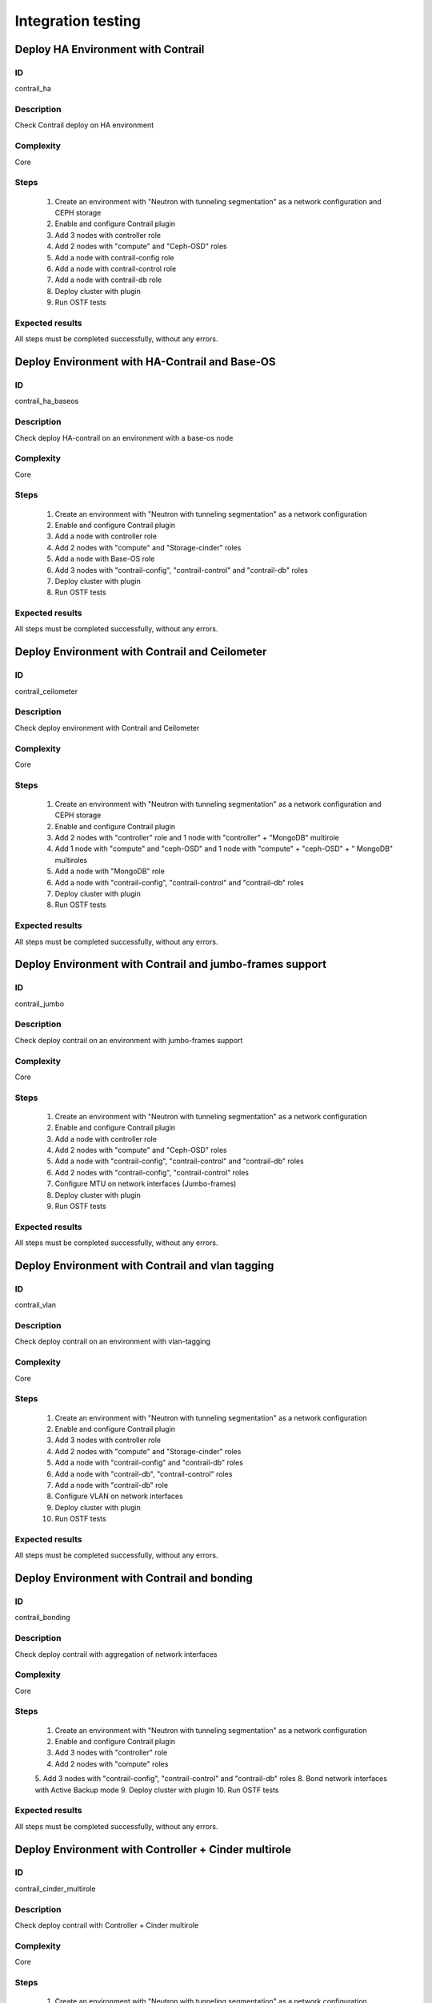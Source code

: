 ===================
Integration testing
===================


Deploy HA Environment with Contrail
-----------------------------------


ID
##

contrail_ha


Description
###########

Check Contrail deploy on HA environment


Complexity
##########

Core


Steps
#####

    1. Create an environment with "Neutron with tunneling segmentation" as a network configuration and CEPH storage
    2. Enable and configure Contrail plugin
    3. Add 3 nodes with controller role
    4. Add 2 nodes with "compute" and "Ceph-OSD" roles
    5. Add a node with contrail-config role
    6. Add a node with contrail-control role
    7. Add a node with contrail-db role
    8. Deploy cluster with plugin
    9. Run OSTF tests


Expected results
################

All steps must be completed successfully, without any errors.


Deploy Environment with  HA-Contrail and Base-OS
------------------------------------------------


ID
##

contrail_ha_baseos


Description
###########

Check deploy HA-contrail on an environment with a base-os node


Complexity
##########

Core


Steps
#####

    1. Create an environment with "Neutron with tunneling segmentation" as a network configuration
    2. Enable and configure Contrail plugin
    3. Add a node with controller role
    4. Add 2 nodes with "compute" and "Storage-cinder" roles
    5. Add a node with Base-OS role
    6. Add 3 nodes with "contrail-config", "contrail-control" and "contrail-db" roles
    7. Deploy cluster with plugin
    8. Run OSTF tests


Expected results
################

All steps must be completed successfully, without any errors.


Deploy Environment with Contrail and Ceilometer
-----------------------------------------------


ID
##

contrail_ceilometer


Description
###########

Check deploy environment with Contrail and Ceilometer


Complexity
##########

Core


Steps
#####

    1. Create an environment with "Neutron with tunneling segmentation" as a network configuration and CEPH storage
    2. Enable and configure Contrail plugin
    3. Add 2 nodes with "controller" role and 1 node with "controller" + "MongoDB" multirole
    4. Add 1 node with "compute" and "ceph-OSD" and 1 node with "compute" + "ceph-OSD" + " MongoDB" multiroles
    5. Add a node with "MongoDB" role
    6. Add a node with "contrail-config", "contrail-control" and "contrail-db" roles
    7. Deploy cluster with plugin
    8. Run OSTF tests


Expected results
################

All steps must be completed successfully, without any errors.


Deploy Environment with  Contrail and jumbo-frames support
----------------------------------------------------------


ID
##

contrail_jumbo


Description
###########

Check deploy contrail on an environment with jumbo-frames support


Complexity
##########

Core


Steps
#####

    1. Create an environment with "Neutron with tunneling segmentation" as a network configuration
    2. Enable and configure Contrail plugin
    3. Add a node with controller role
    4. Add 2 nodes with "compute" and "Ceph-OSD" roles
    5. Add a node with "contrail-config", "contrail-control" and "contrail-db" roles
    6. Add 2 nodes with "contrail-config", "contrail-control" roles
    7. Configure MTU on network interfaces (Jumbo-frames)
    8. Deploy cluster with plugin
    9. Run OSTF tests


Expected results
################

All steps must be completed successfully, without any errors.


Deploy Environment with  Contrail and vlan tagging
--------------------------------------------------


ID
##

contrail_vlan


Description
###########

Check deploy contrail on an environment with vlan-tagging


Complexity
##########

Core


Steps
#####

    1. Create an environment with "Neutron with tunneling segmentation" as a network configuration
    2. Enable and configure Contrail plugin
    3. Add 3 nodes with controller role
    4. Add 2 nodes with "compute" and "Storage-cinder" roles
    5. Add a node with "contrail-config" and "contrail-db" roles
    6. Add a node with "contrail-db", "contrail-control" roles
    7. Add a node with "contrail-db" role
    8. Configure VLAN on network interfaces
    9. Deploy cluster with plugin
    10. Run OSTF tests


Expected results
################

All steps must be completed successfully, without any errors.


Deploy Environment with Contrail and bonding
--------------------------------------------


ID
##

contrail_bonding


Description
###########

Check deploy contrail with aggregation of network interfaces


Complexity
##########

Core


Steps
#####

    1. Create an environment with "Neutron with tunneling segmentation" as a network configuration
    2. Enable and configure Contrail plugin
    3. Add 3 nodes with "controller" role
    4. Add 2 nodes with "compute" roles
    5. Add 3 nodes with "contrail-config", "contrail-control" and "contrail-db" roles
    8. Bond network interfaces with Active Backup mode
    9. Deploy cluster with plugin
    10. Run OSTF tests


Expected results
################

All steps must be completed successfully, without any errors.


Deploy Environment with Controller + Cinder multirole
-----------------------------------------------------


ID
##

contrail_cinder_multirole


Description
###########

Check deploy contrail with Controller + Cinder multirole


Complexity
##########

Core


Steps
#####

    1. Create an environment with "Neutron with tunneling segmentation" as a network configuration
    2. Enable and configure Contrail plugin
    3. Add 3 nodes with "controller" + "storage-cinder" multirole
    4. Add 1 node with "compute" role
    5. Add 2 nodes with "contrail-config", "contrail-control" and "contrail-db" roles
    6. Deploy cluster with plugin
    8. Run OSTF tests


Expected results
################

All steps must be completed successfully, without any errors.


Deploy Environment with Controller + Ceph multirole
---------------------------------------------------


ID
##

contrail_ceph_multirole


Description
###########

Check deploy contrail with Controller + Ceph multirole


Complexity
##########

Core


Steps
#####

    1. Create an environment with "Neutron with tunneling segmentation" as a network configuration and CEPH storage
    2. Enable and configure Contrail plugin
    3. Add 3 nodes with "controller" + "Ceph-OSD" multirole
    4. Add 2 nodes with "compute" role
    5. Add 1 node with "contrail-config", "contrail-control" and "contrail-db" roles
    6. Deploy cluster with plugin
    8. Run OSTF tests


Expected results
################

All steps must be completed successfully, without any errors.


Deploy Environment with Controller + Cinder + Ceph multirole
------------------------------------------------------------


ID
##

contrail_cinder_ceph_multirole


Description
###########

Check deploy contrail with Controller + Cinder + Ceph multirole


Complexity
##########

Core


Steps
#####

    1. Create an environment with "Neutron with tunneling segmentation" as a network configuration and CEPH storage
    2. Enable and configure Contrail plugin
    3. Add 1 node with "controller" + "storage-cinder" + "Ceph-OSD" multirole
    4. Add 1 node with "controller" + "storage-cinder" and 1 node with "controller" + "Ceph-OSD" multiroles
    4. Add 2 nodes with "compute" role
    5. Add 3 nodes with "contrail-config", "contrail-control" and "contrail-db" roles
    6. Deploy cluster with plugin
    8. Run OSTF tests


Expected results
################

All steps must be completed successfully, without any errors.
